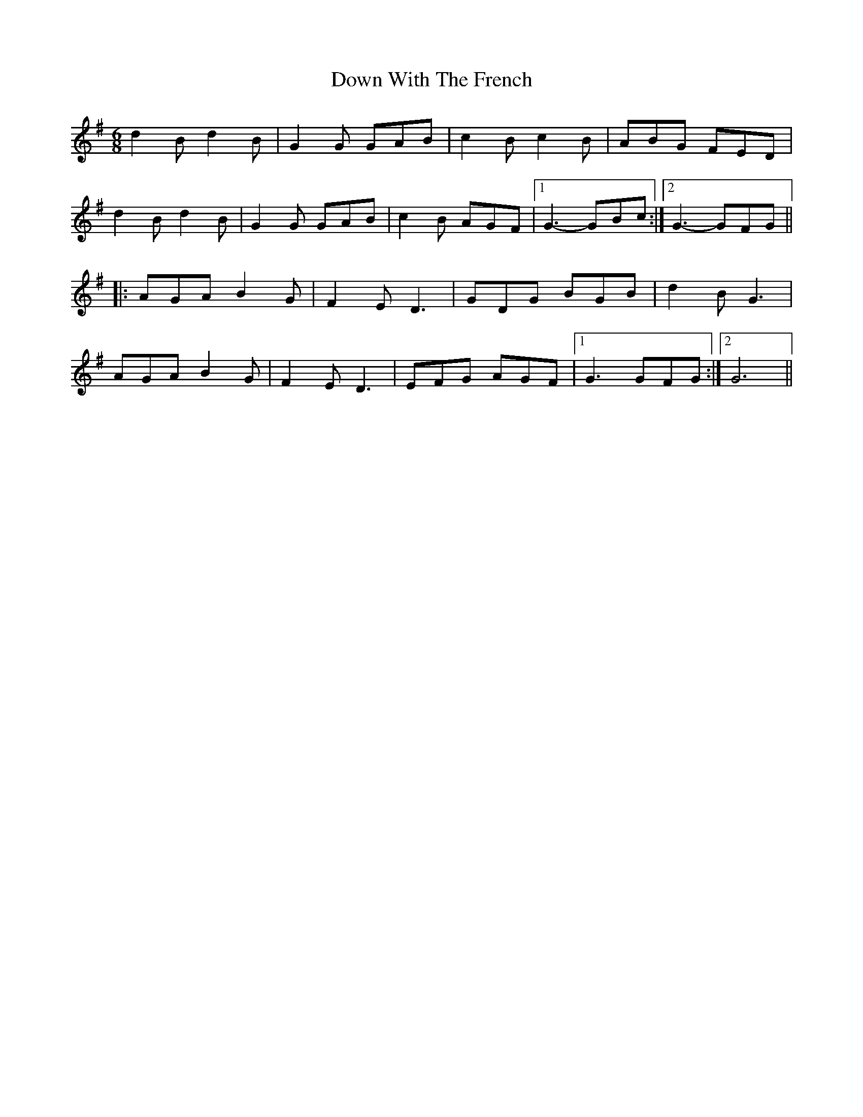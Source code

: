 X: 10701
T: Down With The French
R: jig
M: 6/8
K: Gmajor
d2 B d2 B|G2 G GAB|c2 B c2 B|ABG FED|
d2 B d2 B|G2 G GAB|c2 B AGF|1 G3- GBc:|2 G3- GFG||
|:AGA B2 G|F2 E D3|GDG BGB|d2 B G3|
AGA B2 G|F2 E D3|EFG AGF|1 G3 GFG:|2 G6||

